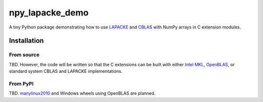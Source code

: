 .. README.rst for npy_openblas_demo

npy_lapacke_demo
================

A tiny Python package demonstrating how to use `LAPACKE`__ and `CBLAS`__ with
NumPy arrays in C extension modules.

.. __: https://www.netlib.org/lapack/lapacke.html

.. __: http://www.netlib.org/blas/


Installation
------------

From source
~~~~~~~~~~~

TBD. However, the code will be written so that the C extensions can be built
with either `Intel MKL`__, `OpenBLAS`__, or standard system CBLAS and LAPACKE
implementations.

.. __: https://software.intel.com/content/www/us/en/develop/documentation/
   onemkl-developer-reference-c/top.html

.. __: https://www.openblas.net/


From PyPI
~~~~~~~~~

TBD. `manylinux2010`__ and Windows wheels using OpenBLAS are planned.

.. __: https://github.com/pypa/manylinux